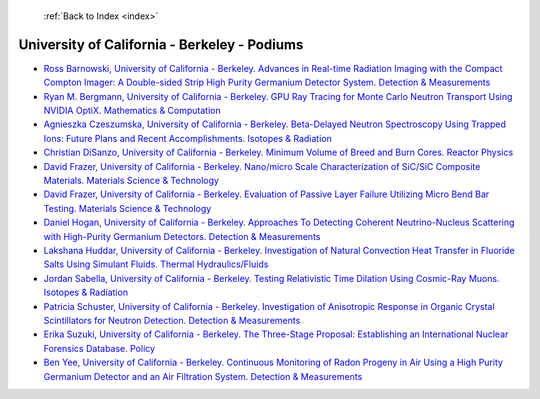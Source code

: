  :ref:`Back to Index <index>`

University of California - Berkeley - Podiums
---------------------------------------------

* `Ross Barnowski, University of California - Berkeley. Advances in Real-time Radiation Imaging with the Compact Compton Imager: A Double-sided Strip High Purity Germanium Detector System. Detection & Measurements <../_static/docs/223.pdf>`_
* `Ryan M. Bergmann, University of California - Berkeley. GPU Ray Tracing for Monte Carlo Neutron Transport Using NVIDIA OptiX. Mathematics & Computation <../_static/docs/228.pdf>`_
* `Agnieszka Czeszumska, University of California - Berkeley. Beta-Delayed Neutron Spectroscopy Using Trapped Ions: Future Plans and Recent Accomplishments. Isotopes & Radiation <../_static/docs/330.pdf>`_
* `Christian DiSanzo, University of California - Berkeley. Minimum Volume of Breed and Burn Cores. Reactor Physics <../_static/docs/369.pdf>`_
* `David Frazer, University of California - Berkeley. Nano/micro Scale Characterization of SiC/SiC Composite Materials. Materials Science & Technology <../_static/docs/260.pdf>`_
* `David Frazer, University of California - Berkeley. Evaluation of Passive Layer Failure Utilizing Micro Bend Bar Testing. Materials Science & Technology <../_static/docs/321.pdf>`_
* `Daniel Hogan, University of California - Berkeley. Approaches To Detecting Coherent Neutrino-Nucleus Scattering with High-Purity Germanium Detectors. Detection & Measurements <../_static/docs/343.pdf>`_
* `Lakshana Huddar, University of California - Berkeley. Investigation of Natural Convection Heat Transfer in Fluoride Salts Using Simulant Fluids. Thermal Hydraulics/Fluids <../_static/docs/333.pdf>`_
* `Jordan Sabella, University of California - Berkeley. Testing Relativistic Time Dilation Using Cosmic-Ray Muons. Isotopes & Radiation <../_static/docs/296.pdf>`_
* `Patricia Schuster, University of California - Berkeley. Investigation of Anisotropic Response in Organic Crystal Scintillators for Neutron Detection. Detection & Measurements <../_static/docs/212.pdf>`_
* `Erika Suzuki, University of California - Berkeley. The Three-Stage Proposal: Establishing an International Nuclear Forensics Database. Policy <../_static/docs/289.pdf>`_
* `Ben Yee, University of California - Berkeley. Continuous Monitoring of Radon Progeny in Air Using a High Purity Germanium Detector and an Air Filtration System. Detection & Measurements <../_static/docs/367.pdf>`_
